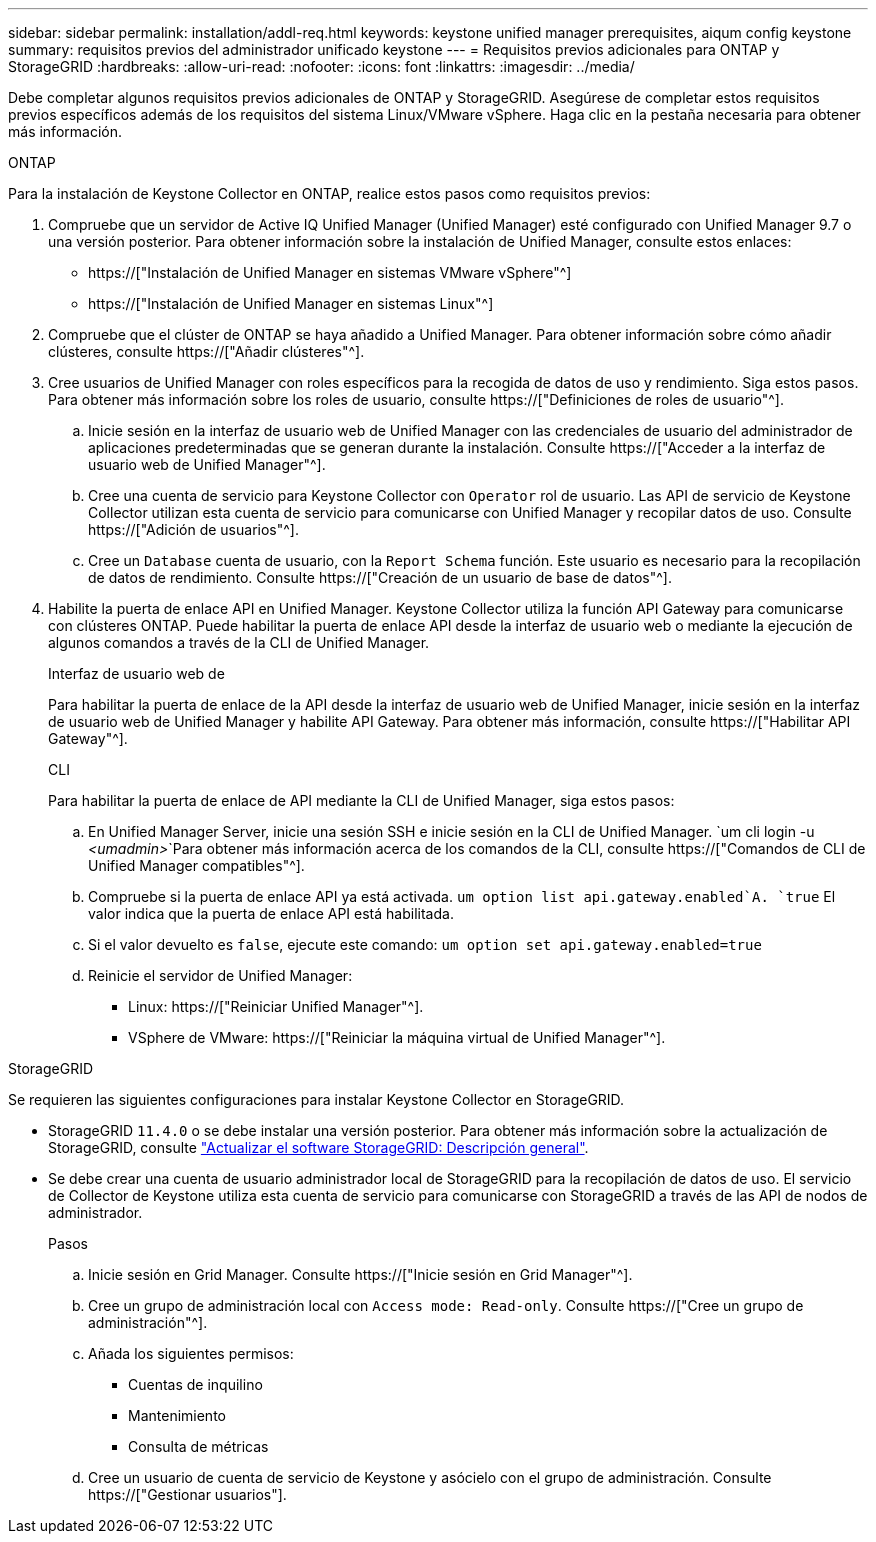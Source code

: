 ---
sidebar: sidebar 
permalink: installation/addl-req.html 
keywords: keystone unified manager prerequisites, aiqum config keystone 
summary: requisitos previos del administrador unificado keystone 
---
= Requisitos previos adicionales para ONTAP y StorageGRID
:hardbreaks:
:allow-uri-read: 
:nofooter: 
:icons: font
:linkattrs: 
:imagesdir: ../media/


[role="lead"]
Debe completar algunos requisitos previos adicionales de ONTAP y StorageGRID. Asegúrese de completar estos requisitos previos específicos además de los requisitos del sistema Linux/VMware vSphere. Haga clic en la pestaña necesaria para obtener más información.

[role="tabbed-block"]
====
.ONTAP
--
Para la instalación de Keystone Collector en ONTAP, realice estos pasos como requisitos previos:

. Compruebe que un servidor de Active IQ Unified Manager (Unified Manager) esté configurado con Unified Manager 9.7 o una versión posterior. Para obtener información sobre la instalación de Unified Manager, consulte estos enlaces:
+
** https://["Instalación de Unified Manager en sistemas VMware vSphere"^]
** https://["Instalación de Unified Manager en sistemas Linux"^]


. Compruebe que el clúster de ONTAP se haya añadido a Unified Manager. Para obtener información sobre cómo añadir clústeres, consulte https://["Añadir clústeres"^].
. Cree usuarios de Unified Manager con roles específicos para la recogida de datos de uso y rendimiento. Siga estos pasos. Para obtener más información sobre los roles de usuario, consulte https://["Definiciones de roles de usuario"^].
+
.. Inicie sesión en la interfaz de usuario web de Unified Manager con las credenciales de usuario del administrador de aplicaciones predeterminadas que se generan durante la instalación. Consulte https://["Acceder a la interfaz de usuario web de Unified Manager"^].
.. Cree una cuenta de servicio para Keystone Collector con `Operator` rol de usuario. Las API de servicio de Keystone Collector utilizan esta cuenta de servicio para comunicarse con Unified Manager y recopilar datos de uso. Consulte https://["Adición de usuarios"^].
.. Cree un `Database` cuenta de usuario, con la `Report Schema` función. Este usuario es necesario para la recopilación de datos de rendimiento. Consulte https://["Creación de un usuario de base de datos"^].


. Habilite la puerta de enlace API en Unified Manager. Keystone Collector utiliza la función API Gateway para comunicarse con clústeres ONTAP. Puede habilitar la puerta de enlace API desde la interfaz de usuario web o mediante la ejecución de algunos comandos a través de la CLI de Unified Manager.
+
.Interfaz de usuario web de
Para habilitar la puerta de enlace de la API desde la interfaz de usuario web de Unified Manager, inicie sesión en la interfaz de usuario web de Unified Manager y habilite API Gateway. Para obtener más información, consulte https://["Habilitar API Gateway"^].

+
.CLI
Para habilitar la puerta de enlace de API mediante la CLI de Unified Manager, siga estos pasos:

+
.. En Unified Manager Server, inicie una sesión SSH e inicie sesión en la CLI de Unified Manager.
`um cli login -u _<umadmin>_`Para obtener más información acerca de los comandos de la CLI, consulte https://["Comandos de CLI de Unified Manager compatibles"^].
.. Compruebe si la puerta de enlace API ya está activada.
`um option list api.gateway.enabled`A. `true` El valor indica que la puerta de enlace API está habilitada.
.. Si el valor devuelto es `false`, ejecute este comando:
`um option set api.gateway.enabled=true`
.. Reinicie el servidor de Unified Manager:
+
*** Linux: https://["Reiniciar Unified Manager"^].
*** VSphere de VMware: https://["Reiniciar la máquina virtual de Unified Manager"^].






--
.StorageGRID
--
Se requieren las siguientes configuraciones para instalar Keystone Collector en StorageGRID.

* StorageGRID `11.4.0` o se debe instalar una versión posterior. Para obtener más información sobre la actualización de StorageGRID, consulte link:https://docs.netapp.com/us-en/storagegrid-116/upgrade/index.html["Actualizar el software StorageGRID: Descripción general"^].
* Se debe crear una cuenta de usuario administrador local de StorageGRID para la recopilación de datos de uso. El servicio de Collector de Keystone utiliza esta cuenta de servicio para comunicarse con StorageGRID a través de las API de nodos de administrador.
+
.Pasos
.. Inicie sesión en Grid Manager. Consulte https://["Inicie sesión en Grid Manager"^].
.. Cree un grupo de administración local con `Access mode: Read-only`. Consulte https://["Cree un grupo de administración"^].
.. Añada los siguientes permisos:
+
*** Cuentas de inquilino
*** Mantenimiento
*** Consulta de métricas


.. Cree un usuario de cuenta de servicio de Keystone y asócielo con el grupo de administración. Consulte https://["Gestionar usuarios"].




--
====